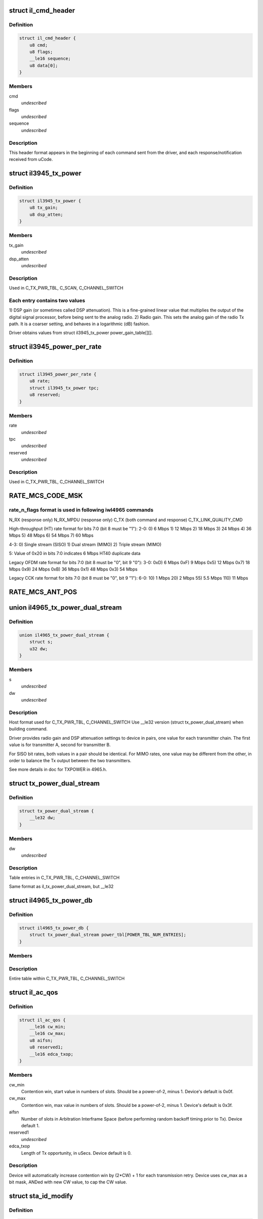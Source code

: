 .. -*- coding: utf-8; mode: rst -*-
.. src-file: drivers/net/wireless/intel/iwlegacy/commands.h

.. _`il_cmd_header`:

struct il_cmd_header
====================

.. c:type:: struct il_cmd_header


.. _`il_cmd_header.definition`:

Definition
----------

.. code-block:: c

    struct il_cmd_header {
        u8 cmd;
        u8 flags;
        __le16 sequence;
        u8 data[0];
    }

.. _`il_cmd_header.members`:

Members
-------

cmd
    *undescribed*

flags
    *undescribed*

sequence
    *undescribed*

.. _`il_cmd_header.description`:

Description
-----------

This header format appears in the beginning of each command sent from the
driver, and each response/notification received from uCode.

.. _`il3945_tx_power`:

struct il3945_tx_power
======================

.. c:type:: struct il3945_tx_power


.. _`il3945_tx_power.definition`:

Definition
----------

.. code-block:: c

    struct il3945_tx_power {
        u8 tx_gain;
        u8 dsp_atten;
    }

.. _`il3945_tx_power.members`:

Members
-------

tx_gain
    *undescribed*

dsp_atten
    *undescribed*

.. _`il3945_tx_power.description`:

Description
-----------

Used in C_TX_PWR_TBL, C_SCAN, C_CHANNEL_SWITCH

.. _`il3945_tx_power.each-entry-contains-two-values`:

Each entry contains two values
------------------------------

1)  DSP gain (or sometimes called DSP attenuation).  This is a fine-grained
linear value that multiplies the output of the digital signal processor,
before being sent to the analog radio.
2)  Radio gain.  This sets the analog gain of the radio Tx path.
It is a coarser setting, and behaves in a logarithmic (dB) fashion.

Driver obtains values from struct il3945_tx_power power_gain_table[][].

.. _`il3945_power_per_rate`:

struct il3945_power_per_rate
============================

.. c:type:: struct il3945_power_per_rate


.. _`il3945_power_per_rate.definition`:

Definition
----------

.. code-block:: c

    struct il3945_power_per_rate {
        u8 rate;
        struct il3945_tx_power tpc;
        u8 reserved;
    }

.. _`il3945_power_per_rate.members`:

Members
-------

rate
    *undescribed*

tpc
    *undescribed*

reserved
    *undescribed*

.. _`il3945_power_per_rate.description`:

Description
-----------

Used in C_TX_PWR_TBL, C_CHANNEL_SWITCH

.. _`rate_mcs_code_msk`:

RATE_MCS_CODE_MSK
=================

.. c:function::  RATE_MCS_CODE_MSK()

.. _`rate_mcs_code_msk.rate_n_flags-format-is-used-in-following-iwl4965-commands`:

rate_n_flags format is used in following iwl4965 commands
---------------------------------------------------------

N_RX (response only)
N_RX_MPDU (response only)
C_TX (both command and response)
C_TX_LINK_QUALITY_CMD

High-throughput (HT) rate format for bits 7:0 (bit 8 must be "1"):
2-0:  0)   6 Mbps
1)  12 Mbps
2)  18 Mbps
3)  24 Mbps
4)  36 Mbps
5)  48 Mbps
6)  54 Mbps
7)  60 Mbps

4-3:  0)  Single stream (SISO)
1)  Dual stream (MIMO)
2)  Triple stream (MIMO)

5:  Value of 0x20 in bits 7:0 indicates 6 Mbps HT40 duplicate data

Legacy OFDM rate format for bits 7:0 (bit 8 must be "0", bit 9 "0"):
3-0:  0xD)   6 Mbps
0xF)   9 Mbps
0x5)  12 Mbps
0x7)  18 Mbps
0x9)  24 Mbps
0xB)  36 Mbps
0x1)  48 Mbps
0x3)  54 Mbps

Legacy CCK rate format for bits 7:0 (bit 8 must be "0", bit 9 "1"):
6-0:   10)  1 Mbps
20)  2 Mbps
55)  5.5 Mbps
110)  11 Mbps

.. _`rate_mcs_ant_pos`:

RATE_MCS_ANT_POS
================

.. c:function::  RATE_MCS_ANT_POS()

    4965 has 2 transmitters bit14:16

.. _`il4965_tx_power_dual_stream`:

union il4965_tx_power_dual_stream
=================================

.. c:type:: struct il4965_tx_power_dual_stream


.. _`il4965_tx_power_dual_stream.definition`:

Definition
----------

.. code-block:: c

    union il4965_tx_power_dual_stream {
        struct s;
        u32 dw;
    }

.. _`il4965_tx_power_dual_stream.members`:

Members
-------

s
    *undescribed*

dw
    *undescribed*

.. _`il4965_tx_power_dual_stream.description`:

Description
-----------

Host format used for C_TX_PWR_TBL, C_CHANNEL_SWITCH
Use \__le32 version (struct tx_power_dual_stream) when building command.

Driver provides radio gain and DSP attenuation settings to device in pairs,
one value for each transmitter chain.  The first value is for transmitter A,
second for transmitter B.

For SISO bit rates, both values in a pair should be identical.
For MIMO rates, one value may be different from the other,
in order to balance the Tx output between the two transmitters.

See more details in doc for TXPOWER in 4965.h.

.. _`tx_power_dual_stream`:

struct tx_power_dual_stream
===========================

.. c:type:: struct tx_power_dual_stream


.. _`tx_power_dual_stream.definition`:

Definition
----------

.. code-block:: c

    struct tx_power_dual_stream {
        __le32 dw;
    }

.. _`tx_power_dual_stream.members`:

Members
-------

dw
    *undescribed*

.. _`tx_power_dual_stream.description`:

Description
-----------

Table entries in C_TX_PWR_TBL, C_CHANNEL_SWITCH

Same format as il_tx_power_dual_stream, but \__le32

.. _`il4965_tx_power_db`:

struct il4965_tx_power_db
=========================

.. c:type:: struct il4965_tx_power_db


.. _`il4965_tx_power_db.definition`:

Definition
----------

.. code-block:: c

    struct il4965_tx_power_db {
        struct tx_power_dual_stream power_tbl[POWER_TBL_NUM_ENTRIES];
    }

.. _`il4965_tx_power_db.members`:

Members
-------

.. _`il4965_tx_power_db.description`:

Description
-----------

Entire table within C_TX_PWR_TBL, C_CHANNEL_SWITCH

.. _`il_ac_qos`:

struct il_ac_qos
================

.. c:type:: struct il_ac_qos

    - QOS timing params for C_QOS_PARAM One for each of 4 EDCA access categories in struct il_qosparam_cmd

.. _`il_ac_qos.definition`:

Definition
----------

.. code-block:: c

    struct il_ac_qos {
        __le16 cw_min;
        __le16 cw_max;
        u8 aifsn;
        u8 reserved1;
        __le16 edca_txop;
    }

.. _`il_ac_qos.members`:

Members
-------

cw_min
    Contention win, start value in numbers of slots.
    Should be a power-of-2, minus 1.  Device's default is 0x0f.

cw_max
    Contention win, max value in numbers of slots.
    Should be a power-of-2, minus 1.  Device's default is 0x3f.

aifsn
    Number of slots in Arbitration Interframe Space (before
    performing random backoff timing prior to Tx).  Device default 1.

reserved1
    *undescribed*

edca_txop
    Length of Tx opportunity, in uSecs.  Device default is 0.

.. _`il_ac_qos.description`:

Description
-----------

Device will automatically increase contention win by (2\*CW) + 1 for each
transmission retry.  Device uses cw_max as a bit mask, ANDed with new CW
value, to cap the CW value.

.. _`sta_id_modify`:

struct sta_id_modify
====================

.. c:type:: struct sta_id_modify


.. _`sta_id_modify.definition`:

Definition
----------

.. code-block:: c

    struct sta_id_modify {
        u8 addr[ETH_ALEN];
        __le16 reserved1;
        u8 sta_id;
        u8 modify_mask;
        __le16 reserved2;
    }

.. _`sta_id_modify.members`:

Members
-------

addr
    station's MAC address

reserved1
    *undescribed*

sta_id
    idx of station in uCode's station table

modify_mask
    STA_MODIFY\_\*, 1: modify, 0: don't change

reserved2
    *undescribed*

.. _`sta_id_modify.description`:

Description
-----------

Driver selects unused table idx when adding new station,
or the idx to a pre-existing station entry when modifying that station.
Some idxes have special purposes (IL_AP_ID, idx 0, is for AP).

modify_mask flags select which parameters to modify vs. leave alone.

.. _`il3945_rate_scaling_info`:

struct il3945_rate_scaling_info
===============================

.. c:type:: struct il3945_rate_scaling_info

    Rate Scaling Command & Response

.. _`il3945_rate_scaling_info.definition`:

Definition
----------

.. code-block:: c

    struct il3945_rate_scaling_info {
        __le16 rate_n_flags;
        u8 try_cnt;
        u8 next_rate_idx;
    }

.. _`il3945_rate_scaling_info.members`:

Members
-------

rate_n_flags
    *undescribed*

try_cnt
    *undescribed*

next_rate_idx
    *undescribed*

.. _`il3945_rate_scaling_info.description`:

Description
-----------

C_RATE_SCALE = 0x47 (command, has simple generic response)

.. _`il3945_rate_scaling_info.note`:

NOTE
----

The table of rates passed to the uCode via the
RATE_SCALE command sets up the corresponding order of
rates used for all related commands, including rate
masks, etc.

For example, if you set 9MB (PLCP 0x0f) as the first
rate in the rate table, the bit mask for that rate
when passed through ofdm_basic_rates on the C_RXON
command would be bit 0 (1 << 0)

.. _`il_link_qual_general_params`:

struct il_link_qual_general_params
==================================

.. c:type:: struct il_link_qual_general_params


.. _`il_link_qual_general_params.definition`:

Definition
----------

.. code-block:: c

    struct il_link_qual_general_params {
        u8 flags;
        u8 mimo_delimiter;
        u8 single_stream_ant_msk;
        u8 dual_stream_ant_msk;
        u8 start_rate_idx[LINK_QUAL_AC_NUM];
    }

.. _`il_link_qual_general_params.members`:

Members
-------

flags
    *undescribed*

mimo_delimiter
    *undescribed*

single_stream_ant_msk
    *undescribed*

dual_stream_ant_msk
    *undescribed*

.. _`il_link_qual_general_params.description`:

Description
-----------

Used in C_TX_LINK_QUALITY_CMD

.. _`il_link_qual_agg_params`:

struct il_link_qual_agg_params
==============================

.. c:type:: struct il_link_qual_agg_params


.. _`il_link_qual_agg_params.definition`:

Definition
----------

.. code-block:: c

    struct il_link_qual_agg_params {
        __le16 agg_time_limit;
        u8 agg_dis_start_th;
        u8 agg_frame_cnt_limit;
        __le32 reserved;
    }

.. _`il_link_qual_agg_params.members`:

Members
-------

agg_time_limit
    *undescribed*

agg_dis_start_th
    *undescribed*

agg_frame_cnt_limit
    *undescribed*

reserved
    *undescribed*

.. _`il_link_qual_agg_params.description`:

Description
-----------

Used in C_TX_LINK_QUALITY_CMD

.. _`il3945_scan_channel`:

struct il3945_scan_channel
==========================

.. c:type:: struct il3945_scan_channel

    entry in C_SCAN channel table

.. _`il3945_scan_channel.definition`:

Definition
----------

.. code-block:: c

    struct il3945_scan_channel {
        u8 type;
        u8 channel;
        struct il3945_tx_power tpc;
        __le16 active_dwell;
        __le16 passive_dwell;
    }

.. _`il3945_scan_channel.members`:

Members
-------

type
    *undescribed*

channel
    *undescribed*

tpc
    *undescribed*

active_dwell
    *undescribed*

passive_dwell
    *undescribed*

.. _`il3945_scan_channel.description`:

Description
-----------

One for each channel in the scan list.

.. _`il3945_scan_channel.each-channel-can-independently-select`:

Each channel can independently select
-------------------------------------

1)  SSID for directed active scans
2)  Txpower setting (for rate specified within Tx command)
3)  How long to stay on-channel (behavior may be modified by quiet_time,
quiet_plcp_th, good_CRC_th)

To avoid uCode errors, make sure the following are true (see comments
under struct il_scan_cmd about max_out_time and quiet_time):
1)  If using passive_dwell (i.e. passive_dwell != 0):
active_dwell <= passive_dwell (< max_out_time if max_out_time != 0)
2)  quiet_time <= active_dwell
3)  If restricting off-channel time (i.e. max_out_time !=0):
passive_dwell < max_out_time
active_dwell < max_out_time

.. _`il_ssid_ie`:

struct il_ssid_ie
=================

.. c:type:: struct il_ssid_ie

    directed scan network information element

.. _`il_ssid_ie.definition`:

Definition
----------

.. code-block:: c

    struct il_ssid_ie {
        u8 id;
        u8 len;
        u8 ssid[32];
    }

.. _`il_ssid_ie.members`:

Members
-------

id
    *undescribed*

len
    *undescribed*

.. _`il_ssid_ie.description`:

Description
-----------

Up to 20 of these may appear in C_SCAN (Note: Only 4 are in
3945 SCAN api), selected by "type" bit field in struct il_scan_channel;
each channel may select different ssids from among the 20 (4) entries.
SSID IEs get transmitted in reverse order of entry.

.. _`stats_tx_power`:

struct stats_tx_power
=====================

.. c:type:: struct stats_tx_power

    current tx power

.. _`stats_tx_power.definition`:

Definition
----------

.. code-block:: c

    struct stats_tx_power {
        u8 ant_a;
        u8 ant_b;
        u8 ant_c;
        u8 reserved;
    }

.. _`stats_tx_power.members`:

Members
-------

ant_a
    current tx power on chain a in 1/2 dB step

ant_b
    current tx power on chain b in 1/2 dB step

ant_c
    current tx power on chain c in 1/2 dB step

reserved
    *undescribed*

.. _`hd_tbl_size`:

HD_TBL_SIZE
===========

.. c:function::  HD_TBL_SIZE()

.. _`hd_tbl_size.description`:

Description
-----------

This command sets up the Rx signal detector for a sensitivity level that
is high enough to lock onto all signals within the associated network,
but low enough to ignore signals that are below a certain threshold, so as
not to have too many "false alarms".  False alarms are signals that the
Rx DSP tries to lock onto, but then discards after determining that they
are noise.

The optimum number of false alarms is between 5 and 50 per 200 TUs
(200 \* 1024 uSecs, i.e. 204.8 milliseconds) of actual Rx time (i.e.
time listening, not transmitting).  Driver must adjust sensitivity so that
the ratio of actual false alarms to actual Rx time falls within this range.

While associated, uCode delivers N_STATSs after each
received beacon.  These provide information to the driver to analyze the
sensitivity.  Don't analyze stats that come in from scanning, or any
other non-associated-network source.  Pertinent stats include:

From "general" stats (struct stats_rx_non_phy):

(beacon_energy_[abc] & 0x0FF00) >> 8 (unsigned, higher value is lower level)
Measure of energy of desired signal.  Used for establishing a level
below which the device does not detect signals.

(beacon_silence_rssi_[abc] & 0x0FF00) >> 8 (unsigned, units in dB)
Measure of background noise in silent period after beacon.

channel_load
uSecs of actual Rx time during beacon period (varies according to
how much time was spent transmitting).

From "cck" and "ofdm" stats (struct stats_rx_phy), separately:

false_alarm_cnt
Signal locks abandoned early (before phy-level header).

plcp_err
Signal locks abandoned late (during phy-level header).

.. _`hd_tbl_size.note`:

NOTE
----

Both false_alarm_cnt and plcp_err increment monotonically from
beacon to beacon, i.e. each value is an accumulation of all errors
before and including the latest beacon.  Values will wrap around to 0
after counting up to 2^32 - 1.  Driver must differentiate vs.
previous beacon's values to determine # false alarms in the current
beacon period.

Total number of false alarms = false_alarms + plcp_errs

For OFDM, adjust the following table entries in struct il_sensitivity_cmd
(notice that the start points for OFDM are at or close to settings for
maximum sensitivity):

START  /  MIN  /  MAX
HD_AUTO_CORR32_X1_TH_ADD_MIN_IDX          90   /   85  /  120
HD_AUTO_CORR32_X1_TH_ADD_MIN_MRC_IDX     170   /  170  /  210
HD_AUTO_CORR32_X4_TH_ADD_MIN_IDX         105   /  105  /  140
HD_AUTO_CORR32_X4_TH_ADD_MIN_MRC_IDX     220   /  220  /  270

If actual rate of OFDM false alarms (+ plcp_errors) is too high
(greater than 50 for each 204.8 msecs listening), reduce sensitivity
by \*adding\* 1 to all 4 of the table entries above, up to the max for
each entry.  Conversely, if false alarm rate is too low (less than 5
for each 204.8 msecs listening), \*subtract\* 1 from each entry to
increase sensitivity.

For CCK sensitivity, keep track of the following:

1).  20-beacon history of maximum background noise, indicated by
(beacon_silence_rssi_[abc] & 0x0FF00), units in dB, across the
3 receivers.  For any given beacon, the "silence reference" is
the maximum of last 60 samples (20 beacons \* 3 receivers).

2).  10-beacon history of strongest signal level, as indicated
by (beacon_energy_[abc] & 0x0FF00) >> 8, across the 3 receivers,
i.e. the strength of the signal through the best receiver at the
moment.  These measurements are "upside down", with lower values
for stronger signals, so max energy will be \*minimum\* value.

Then for any given beacon, the driver must determine the \*weakest\*
of the strongest signals; this is the minimum level that needs to be
successfully detected, when using the best receiver at the moment.
"Max cck energy" is the maximum (higher value means lower energy!)
of the last 10 minima.  Once this is determined, driver must add
a little margin by adding "6" to it.

3).  Number of consecutive beacon periods with too few false alarms.
Reset this to 0 at the first beacon period that falls within the
"good" range (5 to 50 false alarms per 204.8 milliseconds rx).

Then, adjust the following CCK table entries in struct il_sensitivity_cmd
(notice that the start points for CCK are at maximum sensitivity):

START  /  MIN  /  MAX
HD_AUTO_CORR40_X4_TH_ADD_MIN_IDX         125   /  125  /  200
HD_AUTO_CORR40_X4_TH_ADD_MIN_MRC_IDX     200   /  200  /  400
HD_MIN_ENERGY_CCK_DET_IDX                100   /    0  /  100

If actual rate of CCK false alarms (+ plcp_errors) is too high
(greater than 50 for each 204.8 msecs listening), method for reducing

.. _`hd_tbl_size.sensitivity-is`:

sensitivity is
--------------


1)  \*Add\* 3 to value in HD_AUTO_CORR40_X4_TH_ADD_MIN_MRC_IDX,
up to max 400.

2)  If current value in HD_AUTO_CORR40_X4_TH_ADD_MIN_IDX is < 160,
sensitivity has been reduced a significant amount; bring it up to
a moderate 161.  Otherwise, \*add\* 3, up to max 200.

3)  a)  If current value in HD_AUTO_CORR40_X4_TH_ADD_MIN_IDX is > 160,
sensitivity has been reduced only a moderate or small amount;
\*subtract\* 2 from value in HD_MIN_ENERGY_CCK_DET_IDX,
down to min 0.  Otherwise (if gain has been significantly reduced),
don't change the HD_MIN_ENERGY_CCK_DET_IDX value.

b)  Save a snapshot of the "silence reference".

If actual rate of CCK false alarms (+ plcp_errors) is too low
(less than 5 for each 204.8 msecs listening), method for increasing

.. _`hd_tbl_size.sensitivity-is-used-only-if`:

sensitivity is used only if
---------------------------


1a)  Previous beacon did not have too many false alarms
1b)  AND difference between previous "silence reference" and current
"silence reference" (prev - current) is 2 or more,
OR 2)  100 or more consecutive beacon periods have had rate of
less than 5 false alarms per 204.8 milliseconds rx time.

.. _`hd_tbl_size.method-for-increasing-sensitivity`:

Method for increasing sensitivity
---------------------------------


1)  \*Subtract\* 3 from value in HD_AUTO_CORR40_X4_TH_ADD_MIN_IDX,
down to min 125.

2)  \*Subtract\* 3 from value in HD_AUTO_CORR40_X4_TH_ADD_MIN_MRC_IDX,
down to min 200.

3)  \*Add\* 2 to value in HD_MIN_ENERGY_CCK_DET_IDX, up to max 100.

If actual rate of CCK false alarms (+ plcp_errors) is within good range
(between 5 and 50 for each 204.8 msecs listening):

1)  Save a snapshot of the silence reference.

2)  If previous beacon had too many CCK false alarms (+ plcp_errors),
give some extra margin to energy threshold by \*subtracting\* 8
from value in HD_MIN_ENERGY_CCK_DET_IDX.

For all cases (too few, too many, good range), make sure that the CCK
detection threshold (energy) is below the energy level for robust
detection over the past 10 beacon periods, the "Max cck energy".
Lower values mean higher energy; this means making sure that the value
in HD_MIN_ENERGY_CCK_DET_IDX is at or \*above\* "Max cck energy".

.. _`il_sensitivity_cmd`:

struct il_sensitivity_cmd
=========================

.. c:type:: struct il_sensitivity_cmd


.. _`il_sensitivity_cmd.definition`:

Definition
----------

.. code-block:: c

    struct il_sensitivity_cmd {
        __le16 control;
        __le16 table[HD_TBL_SIZE];
    }

.. _`il_sensitivity_cmd.members`:

Members
-------

control
    (1) updates working table, (0) updates default table

table
    energy threshold values, use HD\_\* as idx into table

.. _`il_sensitivity_cmd.description`:

Description
-----------

Always use "1" in "control" to update uCode's working table and DSP.

.. _`il_default_standard_phy_calibrate_tbl_size`:

IL_DEFAULT_STANDARD_PHY_CALIBRATE_TBL_SIZE
==========================================

.. c:function::  IL_DEFAULT_STANDARD_PHY_CALIBRATE_TBL_SIZE()

.. _`il_default_standard_phy_calibrate_tbl_size.description`:

Description
-----------

This command sets the relative gains of 4965 device's 3 radio receiver chains.

After the first association, driver should accumulate signal and noise
stats from the N_STATSs that follow the first 20
beacons from the associated network (don't collect stats that come
in from scanning, or any other non-network source).

.. _`il_default_standard_phy_calibrate_tbl_size.disconnected-antenna`:

DISCONNECTED ANTENNA
--------------------


Driver should determine which antennas are actually connected, by comparing
average beacon signal levels for the 3 Rx chains.  Accumulate (add) the
following values over 20 beacons, one accumulator for each of the chains
a/b/c, from struct stats_rx_non_phy:

beacon_rssi_[abc] & 0x0FF (unsigned, units in dB)

Find the strongest signal from among a/b/c.  Compare the other two to the
strongest.  If any signal is more than 15 dB (times 20, unless you
divide the accumulated values by 20) below the strongest, the driver
considers that antenna to be disconnected, and should not try to use that
antenna/chain for Rx or Tx.  If both A and B seem to be disconnected,
driver should declare the stronger one as connected, and attempt to use it
(A and B are the only 2 Tx chains!).

.. _`il_default_standard_phy_calibrate_tbl_size.rx-balance`:

RX BALANCE
----------


Driver should balance the 3 receivers (but just the ones that are connected
to antennas, see above) for gain, by comparing the average signal levels
detected during the silence after each beacon (background noise).
Accumulate (add) the following values over 20 beacons, one accumulator for
each of the chains a/b/c, from struct stats_rx_non_phy:

beacon_silence_rssi_[abc] & 0x0FF (unsigned, units in dB)

Find the weakest background noise level from among a/b/c.  This Rx chain
will be the reference, with 0 gain adjustment.  Attenuate other channels by

.. _`il_default_standard_phy_calibrate_tbl_size.finding-noise-difference`:

finding noise difference
------------------------


(accum_noise[i] - accum_noise[reference]) / 30

The "30" adjusts the dB in the 20 accumulated samples to units of 1.5 dB.
For use in diff_gain_[abc] fields of struct il_calibration_cmd, the
driver should limit the difference results to a range of 0-3 (0-4.5 dB),
and set bit 2 to indicate "reduce gain".  The value for the reference
(weakest) chain should be "0".

diff_gain_[abc] bit fields:
2: (1) reduce gain, (0) increase gain
1-0: amount of gain, units of 1.5 dB

.. This file was automatic generated / don't edit.


